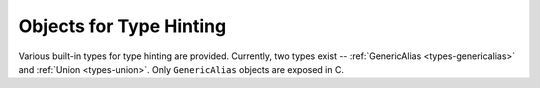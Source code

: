 .. highlight:: c

.. _typehintobjects:

Objects for Type Hinting
------------------------

Various built-in types for type hinting are provided.  Currently,
two types exist -- :ref:`GenericAlias <types-genericalias>` and
:ref:`Union <types-union>`.  Only ``GenericAlias`` objects are exposed in C.

.. c:function:: PyObject* Py_GenericAlias(PyObject *origin, PyObject *args)

   Create a :ref:`GenericAlias <types-genericalias>` object.
   Equivalent to calling the Python class
   :class:`types.GenericAlias`.  The *origin* and *args* arguments set the
   ``GenericAlias``\ 's ``__origin__`` and ``__args__`` attributes respectively.
   *origin* should be a :c:type:`PyTypeObject*`, and *args* can be a
   :c:type:`PyTupleObject*` or any ``PyObject*``.  If *args* passed is
   not a tuple, a 1-tuple is automatically constructed and ``__args__`` is set
   to ``(args,)``.
   Minimal checking is done for the arguments, so the function will succeed even
   if *origin* is not a type.
   The ``GenericAlias``\ 's ``__parameters__`` attribute is constructed lazily
   from ``__args__``.  On failure, an exception is raised and ``NULL`` is
   returned.

   Here's an example of how to make an extension type generic::

      ...
      static PyMethodDef my_obj_methods[] = {
          // Other methods.
          ...
          {"__class_getitem__", (PyCFunction)Py_GenericAlias, METH_O|METH_CLASS, "See PEP 585"}
          ...
      }

   .. seealso:: The data model method :meth:`__class_getitem__`.

   .. versionadded:: 3.9

.. c:var:: PyTypeObject Py_GenericAliasType

   The C type of the object returned by :c:func:`Py_GenericAlias`. Equivalent to
   :class:`types.GenericAlias` in Python.

   .. versionadded:: 3.9
